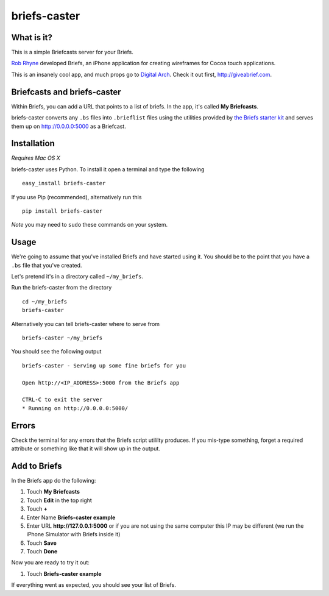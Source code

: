 briefs-caster
=============

What is it?
-----------

This is a simple Briefcasts server for your Briefs.

`Rob Rhyne <http://robrhyne.com/>`_ developed Briefs, an iPhone application for creating wireframes for
Cocoa touch applications.

This is an insanely cool app, and much props go to `Digital Arch
<http://digitalarch.com>`_.  Check it out first, http://giveabrief.com.

Briefcasts and briefs-caster
----------------------------

Within Briefs, you can add a URL that points to a list of briefs.  In the app,
it's called **My Briefcasts**.

briefs-caster converts any ``.bs`` files into ``.brieflist`` files using the
utilities provided by `the Briefs starter kit
<http://giveabrief.com/files/starterkit.zip>`_ and serves them up on
http://0.0.0.0:5000 as a Briefcast.

Installation
------------

*Requires Mac OS X*

briefs-caster uses Python.  To install it open a terminal and type the following

::

    easy_install briefs-caster

If you use Pip (recommended), alternatively run this ::

    pip install briefs-caster

*Note* you may need to ``sudo`` these commands on your system.

Usage
-----

We're going to assume that you've installed Briefs and have started using it.
You should be to the point that you have a ``.bs`` file that you've
created.

Let's pretend it's in a directory called ``~/my_briefs``.

Run the briefs-caster from the directory ::

    cd ~/my_briefs
    briefs-caster

Alternatively you can tell briefs-caster where to serve from ::

    briefs-caster ~/my_briefs

You should see the following output ::

    briefs-caster - Serving up some fine briefs for you

    Open http://<IP_ADDRESS>:5000 from the Briefs app

    CTRL-C to exit the server
    * Running on http://0.0.0.0:5000/

Errors
------

Check the terminal for any errors that the Briefs script utililty produces.  If
you mis-type something, forget a required attribute or something like that it
will show up in the output.


Add to Briefs
-------------

In the Briefs app do the following:

#. Touch **My Briefcasts**
#. Touch **Edit** in the top right
#. Touch **+**
#. Enter Name **Briefs-caster example**
#. Enter URL **http://127.0.0.1:5000** or if you are not using the same computer
   this IP may be different (we run the iPhone Simulator with Briefs inside it)
#. Touch **Save**
#. Touch **Done**

Now you are ready to try it out:

#. Touch **Briefs-caster example**

If everything went as expected, you should see your list of Briefs.
